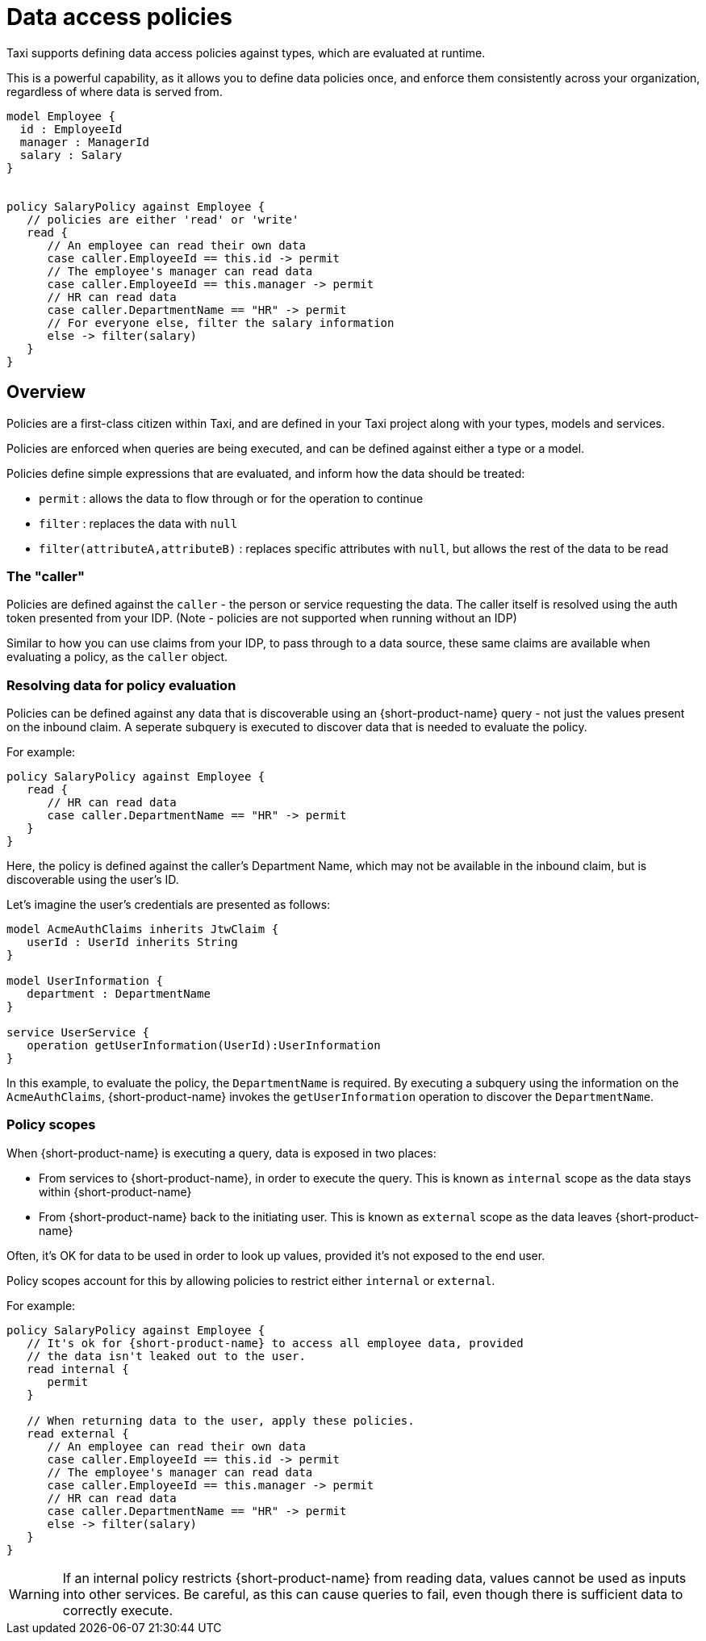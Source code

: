 = Data access policies
:description: Learn about {short-product-name} data access policies

Taxi supports defining data access policies against types, which are evaluated at runtime.

This is a powerful capability, as it allows you to define data policies once, and enforce them consistently
across your organization, regardless of where data is served from.

[,taxi]
----
model Employee {
  id : EmployeeId
  manager : ManagerId
  salary : Salary
}


policy SalaryPolicy against Employee {
   // policies are either 'read' or 'write'
   read {
      // An employee can read their own data
      case caller.EmployeeId == this.id -> permit
      // The employee's manager can read data
      case caller.EmployeeId == this.manager -> permit
      // HR can read data
      case caller.DepartmentName == "HR" -> permit
      // For everyone else, filter the salary information
      else -> filter(salary)
   }
}
----

== Overview

Policies are a first-class citizen within Taxi, and are defined in your Taxi project along with your
types, models and services.

Policies are enforced when queries are being executed, and can be defined against either a type or a model.

Policies define simple expressions that are evaluated, and inform how the data should be treated:

* `permit` : allows the data to flow through or for the operation to continue
* `filter` : replaces the data with `null`
* `filter(attributeA,attributeB)` : replaces specific attributes with `null`, but allows the rest of the data to be read

=== The "caller"

Policies are defined against the `caller` - the person or service requesting the data. The caller
itself is resolved using the auth token presented from your IDP.
(Note - policies are not supported when running without an IDP)

Similar to how you can use claims from your IDP, to pass through to a data source, these same claims are available when evaluating a policy, as the `caller` object. 

// broken link to 'claims from your IDP' /changelog/2024-03-08-release-announcement-0-30-0#using-jwt-claims-within-a-query[claims from your IDP] 

=== Resolving data for policy evaluation

Policies can be defined against any data that is discoverable using an {short-product-name} query -
not just the values present on the inbound claim.
 A seperate subquery is executed to discover data that is needed to evaluate the policy.

For example:

[,taxi]
----
policy SalaryPolicy against Employee {
   read {
      // HR can read data
      case caller.DepartmentName == "HR" -> permit
   }
}
----

Here, the policy is defined against the caller's Department Name, which may not be available in the inbound claim,
but is discoverable using the user's ID.

Let's imagine the user's credentials are presented as follows:

----
model AcmeAuthClaims inherits JtwClaim {
   userId : UserId inherits String
}

model UserInformation {
   department : DepartmentName
}

service UserService {
   operation getUserInformation(UserId):UserInformation
}
----

In this example, to evaluate the policy, the `DepartmentName` is required. By executing a subquery
using the information on the `AcmeAuthClaims`, {short-product-name} invokes the `getUserInformation` operation to discover
the `DepartmentName`.

=== Policy scopes

When {short-product-name} is executing a query, data is exposed in two places:

* From services to {short-product-name}, in order to execute the query. This is known as `internal` scope as the data stays within {short-product-name}
* From {short-product-name} back to the initiating user. This is known as `external` scope as the data leaves {short-product-name}

Often, it's OK for data to be used in order to look up values, provided it's not exposed to the end user.

Policy scopes account for this by allowing policies to restrict either `internal` or `external`.

For example:

----
policy SalaryPolicy against Employee {
   // It's ok for {short-product-name} to access all employee data, provided
   // the data isn't leaked out to the user.
   read internal {
      permit
   }

   // When returning data to the user, apply these policies.
   read external {
      // An employee can read their own data
      case caller.EmployeeId == this.id -> permit
      // The employee's manager can read data
      case caller.EmployeeId == this.manager -> permit
      // HR can read data
      case caller.DepartmentName == "HR" -> permit
      else -> filter(salary)
   }
}
----

WARNING: If an internal policy restricts {short-product-name} from reading data, values cannot be used as inputs
  into other services. Be careful, as this can cause queries to fail, even though there is sufficient
  data to correctly execute.
